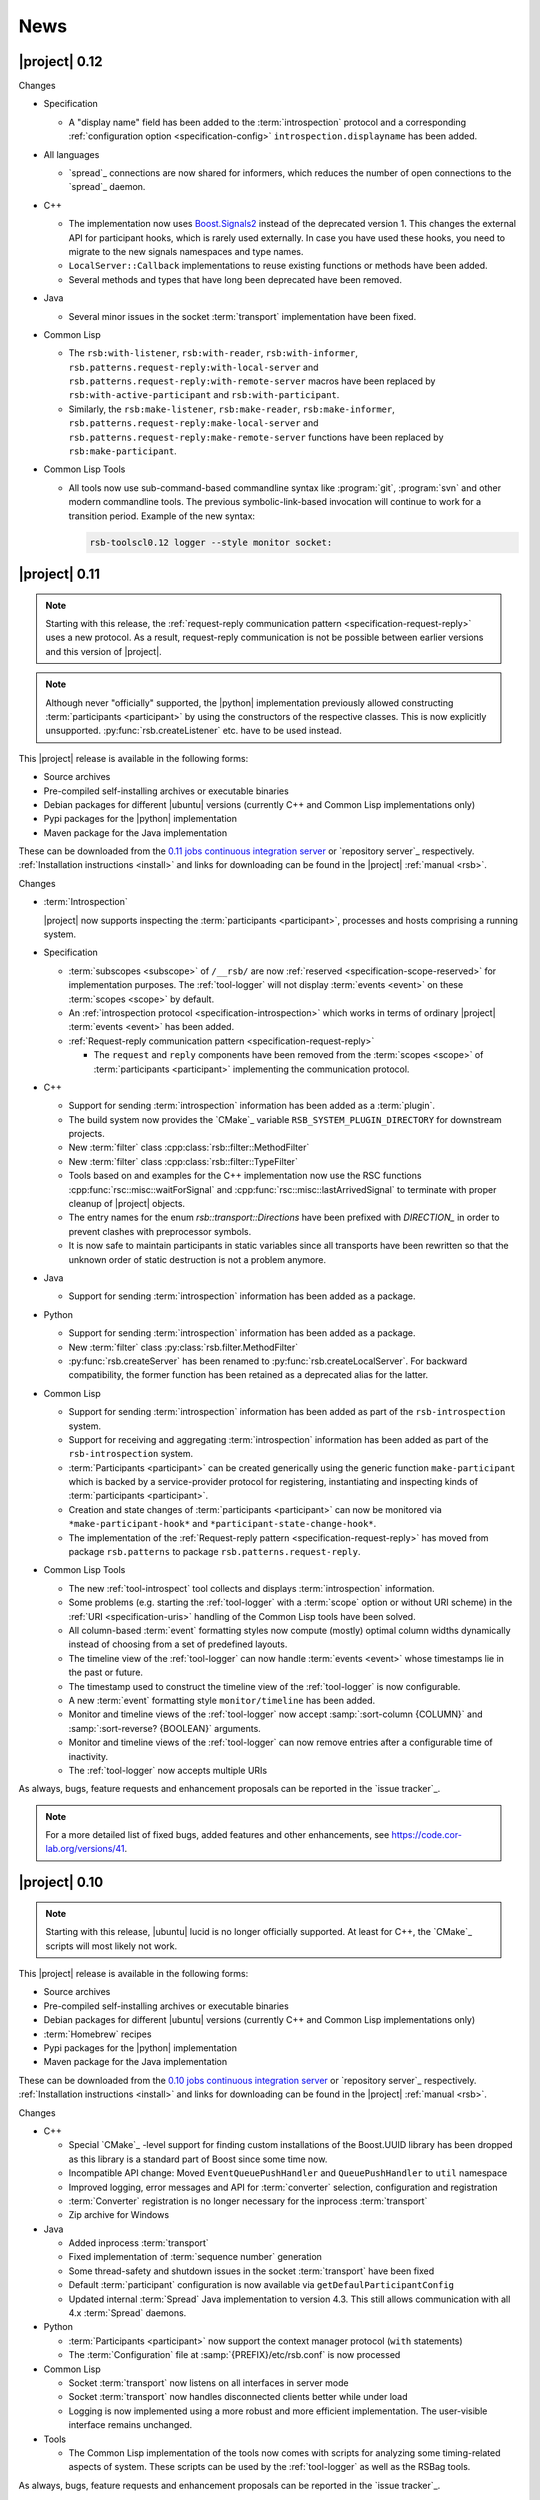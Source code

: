 .. _news:

======
 News
======

|project| 0.12
==============

Changes

* Specification

  * A "display name" field has been added to the :term:`introspection`
    protocol and a corresponding :ref:`configuration option
    <specification-config>` ``introspection.displayname`` has been
    added.

* All languages

  * `spread`_ connections are now shared for informers, which reduces the
    number of open connections to the `spread`_ daemon.

* C++

  * The implementation now uses `Boost.Signals2
    <http://www.boost.org/doc/libs/1_57_0/doc/html/signals2.html>`_
    instead of the deprecated version 1. This changes the external API
    for participant hooks, which is rarely used externally. In case you
    have used these hooks, you need to migrate to the new signals
    namespaces and type names.

  * ``LocalServer::Callback`` implementations to reuse existing functions or
    methods have been added.
  * Several methods and types that have long been deprecated have been
    removed.

* Java

  * Several minor issues in the socket :term:`transport` implementation
    have been fixed.

* Common Lisp

  * The ``rsb:with-listener``, ``rsb:with-reader``,
    ``rsb:with-informer``,
    ``rsb.patterns.request-reply:with-local-server`` and
    ``rsb.patterns.request-reply:with-remote-server`` macros have been
    replaced by ``rsb:with-active-participant`` and
    ``rsb:with-participant``.
  * Similarly, the ``rsb:make-listener``, ``rsb:make-reader``,
    ``rsb:make-informer``,
    ``rsb.patterns.request-reply:make-local-server`` and
    ``rsb.patterns.request-reply:make-remote-server`` functions have
    been replaced by ``rsb:make-participant``.

* Common Lisp Tools

  * All tools now use sub-command-based commandline syntax like
    :program:`git`, :program:`svn` and other modern commandline
    tools. The previous symbolic-link-based invocation will continue
    to work for a transition period. Example of the new syntax:

    .. code-block:: sh

       rsb-toolscl0.12 logger --style monitor socket:

|project| 0.11
==============

.. note::

   Starting with this release, the :ref:`request-reply communication
   pattern <specification-request-reply>` uses a new protocol. As a
   result, request-reply communication is not be possible between
   earlier versions and this version of |project|.

.. note::

   Although never "officially" supported, the |python| implementation
   previously allowed constructing :term:`participants <participant>`
   by using the constructors of the respective classes. This is now
   explicitly unsupported. :py:func:`rsb.createListener` etc. have to
   be used instead.

This |project| release is available in the following forms:

* Source archives
* Pre-compiled self-installing archives or executable binaries
* Debian packages for different |ubuntu| versions (currently C++ and
  Common Lisp implementations only)
* Pypi packages for the |python| implementation
* Maven package for the Java implementation

These can be downloaded from the `0.11 jobs continuous integration
server <https://ci.cor-lab.org/view/rsb-0.11>`_ or `repository
server`_ respectively.  :ref:`Installation instructions <install>` and
links for downloading can be found in the |project| :ref:`manual
<rsb>`.

Changes

* :term:`Introspection`

  |project| now supports inspecting the :term:`participants
  <participant>`, processes and hosts comprising a running system.

* Specification

  * :term:`subscopes <subscope>` of ``/__rsb/`` are now :ref:`reserved
    <specification-scope-reserved>` for implementation purposes. The
    :ref:`tool-logger` will not display :term:`events <event>` on
    these :term:`scopes <scope>` by default.

  * An :ref:`introspection protocol <specification-introspection>`
    which works in terms of ordinary |project| :term:`events <event>`
    has been added.

  * :ref:`Request-reply communication pattern <specification-request-reply>`

    * The ``request`` and ``reply`` components have been removed from
      the :term:`scopes <scope>` of :term:`participants <participant>`
      implementing the communication protocol.

* C++

  * Support for sending :term:`introspection` information has been
    added as a :term:`plugin`.

  * The build system now provides the `CMake`_ variable
    ``RSB_SYSTEM_PLUGIN_DIRECTORY`` for downstream projects.
  * New :term:`filter` class :cpp:class:`rsb::filter::MethodFilter`
  * New :term:`filter` class :cpp:class:`rsb::filter::TypeFilter`
  * Tools based on and examples for the C++ implementation now use the
    RSC functions :cpp:func:`rsc::misc::waitForSignal` and
    :cpp:func:`rsc::misc::lastArrivedSignal` to terminate with proper
    cleanup of |project| objects.
  * The entry names for the enum `rsb::transport::Directions` have been
    prefixed with `DIRECTION_` in order to prevent clashes with
    preprocessor symbols.
  * It is now safe to maintain participants in static variables since
    all transports have been rewritten so that the unknown order of
    static destruction is not a problem anymore.

* Java

  * Support for sending :term:`introspection` information has been
    added as a package.

* Python

  * Support for sending :term:`introspection` information has been
    added as a package.

  * New :term:`filter` class :py:class:`rsb.filter.MethodFilter`

  * :py:func:`rsb.createServer` has been renamed to
    :py:func:`rsb.createLocalServer`. For backward compatibility, the
    former function has been retained as a deprecated alias for the
    latter.

* Common Lisp

  * Support for sending :term:`introspection` information has been
    added as part of the ``rsb-introspection`` system.

  * Support for receiving and aggregating :term:`introspection`
    information has been added as part of the ``rsb-introspection``
    system.

  * :term:`Participants <participant>` can be created generically
    using the generic function ``make-participant`` which is backed by
    a service-provider protocol for registering, instantiating and
    inspecting kinds of :term:`participants <participant>`.

  * Creation and state changes of :term:`participants <participant>`
    can now be monitored via ``*make-participant-hook*`` and
    ``*participant-state-change-hook*``.

  * The implementation of the :ref:`Request-reply pattern
    <specification-request-reply>` has moved from package
    ``rsb.patterns`` to package ``rsb.patterns.request-reply``.

* Common Lisp Tools

  * The new :ref:`tool-introspect` tool collects and displays
    :term:`introspection` information.

  * Some problems (e.g. starting the :ref:`tool-logger` with a
    :term:`scope` option or without URI scheme) in the :ref:`URI
    <specification-uris>` handling of the Common Lisp tools have been
    solved.

  * All column-based :term:`event` formatting styles now compute
    (mostly) optimal column widths dynamically instead of choosing
    from a set of predefined layouts.

  * The timeline view of the :ref:`tool-logger` can now handle
    :term:`events <event>` whose timestamps lie in the past or future.

  * The timestamp used to construct the timeline view of the
    :ref:`tool-logger` is now configurable.

  * A new :term:`event` formatting style ``monitor/timeline`` has been
    added.

  * Monitor and timeline views of the :ref:`tool-logger` now accept
    :samp:`:sort-column {COLUMN}` and :samp:`:sort-reverse? {BOOLEAN}`
    arguments.

  * Monitor and timeline views of the :ref:`tool-logger` can now
    remove entries after a configurable time of inactivity.

  * The :ref:`tool-logger` now accepts multiple URIs

As always, bugs, feature requests and enhancement proposals can be
reported in the `issue tracker`_.

.. note::

   For a more detailed list of fixed bugs, added features and other
   enhancements, see https://code.cor-lab.org/versions/41.

|project| 0.10
==============

.. note::

   Starting with this release, |ubuntu| lucid is no longer officially
   supported. At least for C++, the `CMake`_ scripts will most likely
   not work.

This |project| release is available in the following forms:

* Source archives
* Pre-compiled self-installing archives or executable binaries
* Debian packages for different |ubuntu| versions (currently C++ and
  Common Lisp implementations only)
* :term:`Homebrew` recipes
* Pypi packages for the |python| implementation
* Maven package for the Java implementation

These can be downloaded from the `0.10 jobs continuous integration
server <https://ci.cor-lab.org/view/rsb-0.10>`_ or `repository
server`_ respectively.  :ref:`Installation instructions <install>` and
links for downloading can be found in the |project| :ref:`manual
<rsb>`.

Changes

* C++

  * Special `CMake`_ -level support for finding custom installations
    of the Boost.UUID library has been dropped as this library is a
    standard part of Boost since some time now.

  * Incompatible API change: Moved ``EventQueuePushHandler`` and
    ``QueuePushHandler`` to ``util`` namespace

  * Improved logging, error messages and API for :term:`converter`
    selection, configuration and registration

  * :term:`Converter` registration is no longer necessary for the
    inprocess :term:`transport`

  * Zip archive for Windows

* Java

  * Added inprocess :term:`transport`

  * Fixed implementation of :term:`sequence number` generation

  * Some thread-safety and shutdown issues in the socket
    :term:`transport` have been fixed

  * Default :term:`participant` configuration is now available via
    ``getDefaulParticipantConfig``

  * Updated internal :term:`Spread` Java implementation to version 4.3.
    This still allows communication with all 4.x :term:`Spread` daemons.

* Python

  * :term:`Participants <participant>` now support the context manager
    protocol (``with`` statements)

  * The :term:`Configuration` file at :samp:`{PREFIX}/etc/rsb.conf` is now
    processed

* Common Lisp

  * Socket :term:`transport` now listens on all interfaces in server
    mode

  * Socket :term:`transport` now handles disconnected clients better
    while under load

  * Logging is now implemented using a more robust and more efficient
    implementation. The user-visible interface remains unchanged.

* Tools

  * The Common Lisp implementation of the tools now comes with scripts
    for analyzing some timing-related aspects of system. These scripts
    can be used by the :ref:`tool-logger` as well as the RSBag tools.

As always, bugs, feature requests and enhancement proposals can be
reported in the `issue tracker`_.

.. note::

   For a more detailed list of fixed bugs, added features and other
   enhancements, see https://code.cor-lab.org/versions/11.

|project| 0.9
=============

.. note::

   * In the C++ implementation, the :term:`Spread` :term:`transport`
     is now implemented as a :term:`plugin`. In case of problems, see
     :ref:`troubleshooting-spread-does-not-work`.

This |project| release is available in the following forms:

* Source archives
* Pre-compiled self-installing archives or executable binaries
* Debian packages for different |ubuntu| versions

  * Starting with this release, the development version of |project|
    is packaged in the "testing" repository of our Debian `repository
    server`_ (as opposed to the "main" repository). So you need to add
    this repository to your apt sources list in case you want to
    install the development version via Debian packages.

* :term:`Homebrew` recipes and pypi packages
* Maven package for rsb-java

These can be downloaded from the `0.9 jobs continuous integration
server <https://ci.cor-lab.org/view/rsb-0.9>`_ or `repository server`_
respectively.  :ref:`Installation instructions <install>` and links
for downloading can be found in the |project| :ref:`manual <rsb>`.

Changes

* Integration of the new RSC :term:`plugin` mechanism in the C++
  implementation for :term:`transports <transport>` and
  :term:`converters <converter>`

* Encapsulation of the :term:`spread` :term:`transport` into a
  separate :term:`plugin`

* Complete overhaul of the Java implementation to be in line with the
  remaining implementations

  * As a consequence, the public API has slightly changed, especially
    with respect to thrown exceptions

  * Implementation of the :ref:`socket <specification-socket>`
    :term:`transport`

* Fixes in all implementations of the :ref:`socket
  <specification-socket>` :term:`transport`

* The :ref:`RPC API <specification-request-reply>` now supports some
  method signatures that did not work previously

* Fixes for Windows compatibility

* Documentation improvements

As always, bugs, feature requests and enhancement proposals can be
reported in the `issue tracker`_.

.. note::

   For a more detailed list of fixed bugs, added features and other
   enhancements, see https://code.cor-lab.org/versions/12.

|project| 0.7
=============

.. note::

   * Only the :ref:`TCP-socket transport <specification-socket>` is
     now enabled by default.

     For :term:`transport` configuration issues see
     :ref:`troubleshooting`.

   * |project| and related projects are now maintained in a `git`_
     repository. See https://code.cor-lab.org/news/21 for more
     information.

     The git URL is |repository|. To obtain |project| with all
     submodules, use the following command:

     .. code-block:: sh

        $ git clone --recursive https://code.cor-lab.org/git/rsb.git

This |project| release is available in the following forms:

* Source archives
* Pre-compiled self-installing archives or executable binaries
* Debian packages for different |ubuntu| versions
* Prototypical homebrew recipes and pypi packages (new)

These can be downloaded from the `0.7 jobs continuous integration
server <https://ci.cor-lab.org/view/rsb-0.7>`_ or `repository server`_
respectively.  :ref:`Installation instructions <install>` and links
for downloading can be found in the |project| :ref:`manual <rsb>`.

Changes

* The :ref:`TCP-socket transport <specification-socket>` is now fully
  implemented in C++, Python and Common Lisp and used by default
  there.
* Error recovery, robustness and features of |project|
* End-user documentation
* Packaging and deployment
* :ref:`send <tool-send>` tool

As always, bugs, feature requests and enhancement proposals can be
reported in the `issue tracker`_.

.. note::

   For a more detailed list of fixed bugs, added features and other
   enhancements, see https://code.cor-lab.org/versions/22.

|project| 0.6
=============

.. note::

   |project| clients using the 0.6 version cannot generally
   communicate with clients using a previous |project| version.

This |project| release is available in the following forms:

* Source archives
* Pre-compiled self-installing archives or executable binaries
* Debian packages for different |ubuntu| versions

These can be downloaded from the `0.6 jobs continuous integration
server <https://ci.cor-lab.de/view/rsb-0.6>`_ or `repository server`_
respectively.

As always, bugs, feature requests and enhancement proposals can be
reported in the `issue tracker`_.

General Changes

* All core components have been relicensed to `LGPLv3`_.
* Sub-projects have been cleaned up.
* Manuals have been created and can be accessed at
  |documentation_root|/rsb-manual/0.6/html. For a list of all
  documentation, see |documentation_root|.
* |project| programs now process |system_config_file| if such a file
  exists.

Tools

* The C++ :ref:`logger <tool-logger>` now has a "monitor mode"
* The C++ :ref:`logger <tool-logger>` can now print :term:`event`
  collections
* The Common Lisp :ref:`logger <tool-logger>` adjusts its display to
  the width of the containing terminal
* The Common Lisp :ref:`logger <tool-logger>` can now print
  :term:`event` collections

.. note::

   For a more detailed list of fixed bugs, added features and other
   enhancements, see
   https://code.cor-lab.org/projects/rsb/versions/25.

|project| 0.5
=============

.. note::

   * |project| clients using the 0.5 version of |project| cannot
     generally communicate with clients using a previous |project|
     version.

   * The :term:`Spread` :term:`transport` is no longer active by
     default (see below).

   * The API is in some parts not backwards-compatible.

The development activities in this cycle focused primarily on API
improvements and the integration of :term:`causal vectors <causal
vector>`. Moreover, complete compatibility for MSVC 2010 is now
ensured and MacOS compatibility has been improved. In the process,
about 60 issues have been created and subsequently resolved.

This |project| release is available in the following forms:

* Source archives
* Pre-compiled self-installing archives
* Debian packages for different |ubuntu| versions (new)

These can be downloaded from the `0.5 jobs continuous integration
server <https://ci.cor-lab.org/view/rsb-0.5>`_ or `repository server`_
respectively.

As always, bugs, feature requests and enhancement proposals can be
reported in the `issue tracker`_.

General Changes

* A tutorial is now included in the |project| source tree:
  "0.5" branch of |repository_tutorials|
* Several introductory talks are now included in the |project| source tree:
  "0.5" branch of |repository_talks|
* "RSB-related build jobs":https://ci.cor-lab.de/view/rsb-0.5 on the
  continuous integration sever have been reorganized.
* Simple benchmarking tools are available in the ``rsbench`` project.
* The ``#rsb`` IRC channel on the freenode network can now be used for
  additional support and discussion.
* :ref:`Installation instructions <install>` have been improved.

Network Protocol and Configuration

* :term:`Causal vectors <causal vector>` have been added to the
  network protocol. They allow to tag which :term:`event` or
  :term:`events <event>` caused a given :term:`event`.
* The default :term:`transport` configuration has been changed:

  * The inprocess :term:`transport` is now enabled by default
  * The :term:`Spread` :term:`transport` is now disabled by default
    and has to be enabled explicitly when network communication is
    desired. This can e.g. be done by adding the user configuration
    file :file:`~/.config/rsb.conf` with the following content:

    .. code-block:: ini

       [transport.spread]
       enabled = 1

       [transport.inprocess]
       enabled = 0

Tools

* The C++ :ref:`logger <tool-logger>` now displays :term:`causal
  vectors <causal vector>`.
* The Common Lisp :ref:`logger <tool-logger>` now displays
  :term:`causal vectors <causal vector>`.
* The Common Lisp :ref:`logger <tool-logger>` now displays
  configurable statistics.
* The Common Lisp :ref:`logger <tool-logger>` now allows configuring
  the columns in the "compact" formatting style.
* The :ref:`call <tool-call>` tool for performing RPCs from the
  commandline has been added.

C++

* Support for :term:`causal vectors <causal vector>` has been added.
* The client API for creation and configuration of :term:`participants
  <participant>` and :term:`events <event>` has been simplified.
* Convenience functions for participant creation without the factory
  have been added. (Suggested by: Robert Haschke)
* ``OriginFilter`` has been added.
* Compilation time has been reduced. (Suggested by: Matthias Rolf)
* A name-clash with a Qt macro has been resolved (Reported by:
  Matthias Rolf)
* :term:`Event` dispatching now allows multiple threading strategies.
* Performance Improvements
  * Caching of :term:`Spread` group names
  * ``<``-comparison of ``EventId`` s

Java

* Support for :term:`causal vectors <causal vector>` has been added.
* ``OriginFilter`` has been added.

Python

* Support for :term:`causal vectors <causal vector>` has been added.
* ``OriginFilter`` has been added.

Common Lisp

* Support for :term:`causal vectors <causal vector>` has been added.

.. note::

   For a more detailed list of fixed bugs, added features and other
   enhancements, see
   https://code.cor-lab.org/projects/rsb/versions/21.

|project| 0.4
=============

.. note::

   |project| clients using the 0.4 version of |project| cannot
   communicate with clients using a previous |project| version.

The development activities in this cycle focused primarily on
extending and optimizing the wire format and improving the usability
of and support for protocol buffer message objects as event
payloads. In the process, more than 30 issues have been created and
subsequently resolved.

* Downloadable source archives of this version are available in the
  `Files section <https://code.cor-lab.org/projects/rsb/files>`_ of
  the Redmine project.
* pre-compiled archives of |project| can be found as artifacts on the
  `continuous integration server`_.

As always, bugs, feature requests and enhancement proposals can be
reported in the `issue tracker`_.

Network Protocol for :term:`Spread`-based Communication

* The eagerly computed, mandatory unique id field of :term:`events
  <event>` is now lazily computed from a static id and a
  :term:`sequence number`. :term:`Events <event>` can be transmitted
  without computing the id. This change saves 12 bytes in each
  :term:`notification` sent over the wire. (Thanks: Stefan
  Herbrechtsmeier)
* Incompatible wire format versions can now be detected by means of a
  trick which does not incur any runtime overhead in space or
  time. This enabled removal of the ``version`` field in
  :term:`notifications <notification>`, saving four bytes in each
  notification sent over the wire.
* The method field of :term:`events <event>` is now fully specified
  and used in request/reply communication.

C++

* In addition to blocking request/reply invocation, a future-based
  asynchronous interface is now available.
* Several performance problems related to :term:`scope` and
  :term:`event` construction have been fixed. (Thanks: Matthias Rolf,
  Arne Nordmann)

Java

* Request/reply communication with blocking and asynchronous
  invocation modes has been implemented.
* A :term:`converter` registration and selection mechanism and a
  generic :term:`converter` for `Google protocol buffers`_ data holder
  classes have been added.

Python

* Request/reply communication with blocking and asynchronous
  invocation modes has been implemented.
* A :term:`converter` for `Google protocol buffers`_ data holder
  classes has been added.

Common Lisp

* Request/reply communication with blocking and asynchronous
  invocation modes has been implemented.

.. note::

   For a more detailed list of fixed bugs, added features and other
   enhancements, see
   https://code.cor-lab.org/projects/rsb/versions/17.
